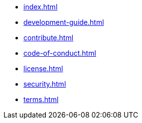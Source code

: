 * xref:index.adoc[]
* xref:development-guide.adoc[]
* xref:contribute.adoc[]
* xref:code-of-conduct.adoc[]
* xref:license.adoc[]
* xref:security.adoc[]
* xref:terms.adoc[]
